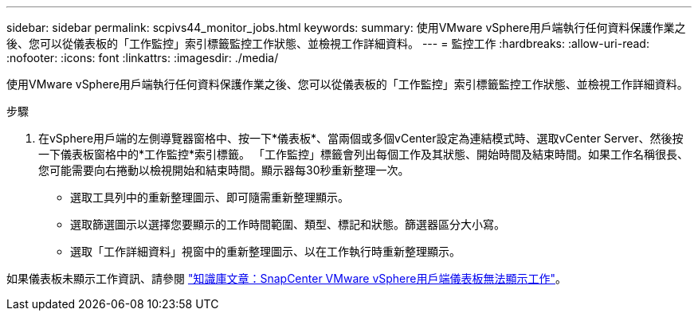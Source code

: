 ---
sidebar: sidebar 
permalink: scpivs44_monitor_jobs.html 
keywords:  
summary: 使用VMware vSphere用戶端執行任何資料保護作業之後、您可以從儀表板的「工作監控」索引標籤監控工作狀態、並檢視工作詳細資料。 
---
= 監控工作
:hardbreaks:
:allow-uri-read: 
:nofooter: 
:icons: font
:linkattrs: 
:imagesdir: ./media/


[role="lead"]
使用VMware vSphere用戶端執行任何資料保護作業之後、您可以從儀表板的「工作監控」索引標籤監控工作狀態、並檢視工作詳細資料。

.步驟
. 在vSphere用戶端的左側導覽器窗格中、按一下*儀表板*、當兩個或多個vCenter設定為連結模式時、選取vCenter Server、然後按一下儀表板窗格中的*工作監控*索引標籤。
「工作監控」標籤會列出每個工作及其狀態、開始時間及結束時間。如果工作名稱很長、您可能需要向右捲動以檢視開始和結束時間。顯示器每30秒重新整理一次。
+
** 選取工具列中的重新整理圖示、即可隨需重新整理顯示。
** 選取篩選圖示以選擇您要顯示的工作時間範圍、類型、標記和狀態。篩選器區分大小寫。
** 選取「工作詳細資料」視窗中的重新整理圖示、以在工作執行時重新整理顯示。




如果儀表板未顯示工作資訊、請參閱 https://kb.netapp.com/Advice_and_Troubleshooting/Data_Protection_and_Security/SnapCenter/SnapCenter_vSphere_web_client_dashboard_does_not_display_jobs["知識庫文章：SnapCenter VMware vSphere用戶端儀表板無法顯示工作"^]。
